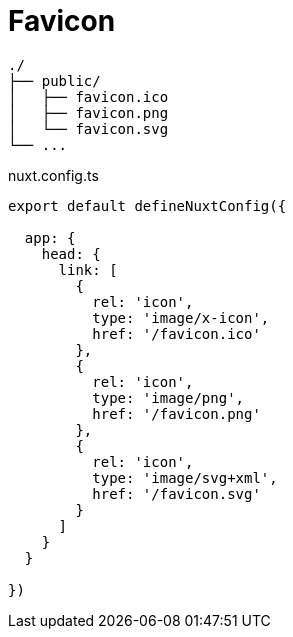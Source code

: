 = Favicon

....
./
├── public/
│   ├── favicon.ico
│   ├── favicon.png
│   └── favicon.svg
└── ...
....

[,json,title="nuxt.config.ts"]
----
export default defineNuxtConfig({

  app: {
    head: {
      link: [
        { 
          rel: 'icon', 
          type: 'image/x-icon', 
          href: '/favicon.ico' 
        },
        { 
          rel: 'icon', 
          type: 'image/png', 
          href: '/favicon.png' 
        },
        { 
          rel: 'icon', 
          type: 'image/svg+xml', 
          href: '/favicon.svg' 
        }
      ]
    }
  }

})
----